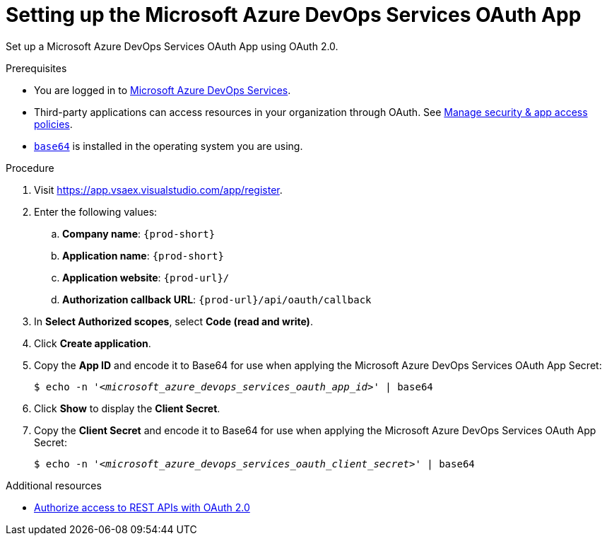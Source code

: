 :_content-type: PROCEDURE
:description: Setting up the Microsoft Azure DevOps Services OAuth App
:keywords: azure, devops, oauth
:navtitle: Setting up the Microsoft Azure DevOps Services OAuth App
// :page-aliases:

[id="setting-up-the-microsoft-azure-devops-services-oauth-app"]
= Setting up the Microsoft Azure DevOps Services OAuth App

Set up a Microsoft Azure DevOps Services OAuth App using OAuth 2.0.

.Prerequisites

* You are logged in to https://azure.microsoft.com/en-us/products/devops/[Microsoft Azure DevOps Services].
* Third-party applications can access resources in your organization through OAuth. See link:https://learn.microsoft.com/en-us/azure/devops/organizations/accounts/change-application-access-policies?view=azure-devops[Manage security & app access policies].
* link:https://www.gnu.org/software/coreutils/base64[`base64`] is installed in the operating system you are using.

.Procedure

. Visit https://app.vsaex.visualstudio.com/app/register.

. Enter the following values:

.. *Company name*: `{prod-short}`
.. *Application name*: `{prod-short}`
.. *Application website*: `pass:c,a,q[{prod-url}]/`
.. *Authorization callback URL*: `pass:c,a,q[{prod-url}]/api/oauth/callback`

. In *Select Authorized scopes*, select *Code (read and write)*.

. Click *Create application*.

. Copy the *App ID* and encode it to Base64 for use when applying the Microsoft Azure DevOps Services OAuth App Secret:
+
[subs="+quotes,+attributes,+macros"]
----
$ echo -n '__<microsoft_azure_devops_services_oauth_app_id>__' | base64
----

. Click *Show* to display the *Client Secret*.

. Copy the *Client Secret* and encode it to Base64 for use when applying the Microsoft Azure DevOps Services OAuth App Secret:
+
[subs="+quotes,+attributes,+macros"]
----
$ echo -n '__<microsoft_azure_devops_services_oauth_client_secret>__' | base64
----

.Additional resources

* link:https://learn.microsoft.com/en-us/azure/devops/integrate/get-started/authentication/oauth?view=azure-devops[Authorize access to REST APIs with OAuth 2.0]
